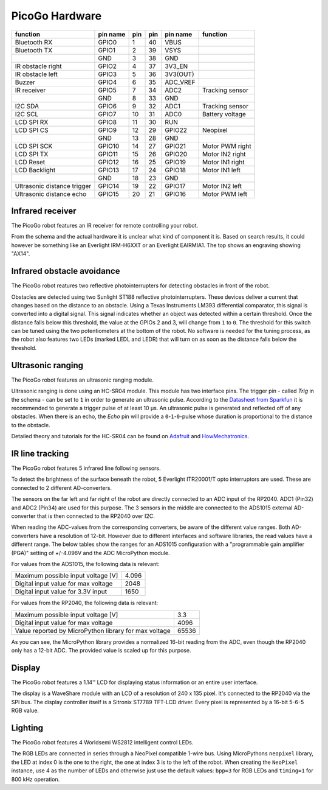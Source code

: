 PicoGo Hardware
===============

.. image:: images/picogo_pinout.png
    :alt: PicoGo pinout diagram

+-----------------------------+----------+-----+-----+----------+-----------------+
| function                    | pin name | pin | pin | pin name | function        |
+=============================+==========+=====+=====+==========+=================+
| Bluetooth RX                | GPIO0    | 1   | 40  | VBUS     |                 |
+-----------------------------+----------+-----+-----+----------+-----------------+
| Bluetooth TX                | GPIO1    | 2   | 39  | VSYS     |                 |
+-----------------------------+----------+-----+-----+----------+-----------------+
|                             | GND      | 3   | 38  | GND      |                 |
+-----------------------------+----------+-----+-----+----------+-----------------+
| IR obstacle right           | GPIO2    | 4   | 37  | 3V3_EN   |                 |
+-----------------------------+----------+-----+-----+----------+-----------------+
| IR obstacle left            | GPIO3    | 5   | 36  | 3V3(OUT) |                 |
+-----------------------------+----------+-----+-----+----------+-----------------+
| Buzzer                      | GPIO4    | 6   | 35  | ADC_VREF |                 |
+-----------------------------+----------+-----+-----+----------+-----------------+
| IR receiver                 | GPIO5    | 7   | 34  | ADC2     | Tracking sensor |
+-----------------------------+----------+-----+-----+----------+-----------------+
|                             | GND      | 8   | 33  | GND      |                 |
+-----------------------------+----------+-----+-----+----------+-----------------+
| I2C SDA                     | GPIO6    | 9   | 32  | ADC1     | Tracking sensor |
+-----------------------------+----------+-----+-----+----------+-----------------+
| I2C SCL                     | GPIO7    | 10  | 31  | ADC0     | Battery voltage |
+-----------------------------+----------+-----+-----+----------+-----------------+
| LCD SPI RX                  | GPIO8    | 11  | 30  | RUN      |                 |
+-----------------------------+----------+-----+-----+----------+-----------------+
| LCD SPI CS                  | GPIO9    | 12  | 29  | GPIO22   | Neopixel        |
+-----------------------------+----------+-----+-----+----------+-----------------+
|                             | GND      | 13  | 28  | GND      |                 |
+-----------------------------+----------+-----+-----+----------+-----------------+
| LCD SPI SCK                 | GPIO10   | 14  | 27  | GPIO21   | Motor PWM right |
+-----------------------------+----------+-----+-----+----------+-----------------+
| LCD SPI TX                  | GPIO11   | 15  | 26  | GPIO20   | Motor IN2 right |
+-----------------------------+----------+-----+-----+----------+-----------------+
| LCD Reset                   | GPIO12   | 16  | 25  | GPIO19   | Motor IN1 right |
+-----------------------------+----------+-----+-----+----------+-----------------+
| LCD Backlight               | GPIO13   | 17  | 24  | GPIO18   | Motor IN1 left  |
+-----------------------------+----------+-----+-----+----------+-----------------+
|                             | GND      | 18  | 23  | GND      |                 |
+-----------------------------+----------+-----+-----+----------+-----------------+
| Ultrasonic distance trigger | GPIO14   | 19  | 22  | GPIO17   | Motor IN2 left  |
+-----------------------------+----------+-----+-----+----------+-----------------+
| Ultrasonic distance echo    | GPIO15   | 20  | 21  | GPIO16   | Motor PWM left  |
+-----------------------------+----------+-----+-----+----------+-----------------+

Infrared receiver
-----------------

The PicoGo robot features an IR receiver for remote controlling your robot.

.. image:: images/ir_recv_schema.png
    :alt: IR receiver schema
    :width: 49%
.. image:: images/ir_recv_location.png
    :alt: IR receiver location on the robot
    :width: 49%

From the schema and the actual hardware it is unclear what kind of component it is.
Based on search results, it could however be something like an Everlight IRM-H6XXT
or an Everlight EAIRMIA1. The top shows an engraving showing "AX14".

Infrared obstacle avoidance
---------------------------

The PicoGo robot reatures two reflective photointerrupters for detecting obstacles
in front of the robot.

.. image:: images/ir_obstacle_schema.png
    :alt: IR obstacle detectors schema
    :width: 49%
.. image:: images/ir_obstacle_location.png
    :alt: IR obstacle detectors on the robot
    :width: 49%

Obstacles are detected using two Sunlight ST188 reflective photointerrupters. These
devices deliver a current that changes based on the distance to an obstacle. Using
a Texas Instruments LM393 differential comparator, this signal is converted into a
digital signal. This signal indicates whether an object was detected within a certain
threshold. Once the distance falls below this threshold, the value at the GPIOs 2
and 3, will change from ``1`` to ``0``. The threshold for this switch can be tuned using
the two potentiometers at the bottom of the robot. No software is needed for the
tuning process, as the robot also features two LEDs (marked LEDL and LEDR) that will
turn on as soon as the distance falls below the threshold.

.. image:: images/ir_obstacle_tuning.png
    :alt: IR obstacle tuning potentiometers on the robot
    :width: 49%
.. image:: images/ir_obstacle_tuning_leds.png
    :alt: IR obstacle tuning LEDs on the robot
    :width: 49%

Ultrasonic ranging
------------------

The PicoGo robot features an ultrasonic ranging module.

.. image:: images/ultrasonic_schema.png
    :alt: Ultrasonic ranging connector schema
    :width: 49%
.. image:: images/ultrasonic_location.png
    :alt: Ultrasonic ranging on the robot
    :width: 49%

Ultrasonic ranging is done using an HC-SR04 module. This module has two interface
pins. The trigger pin - called `Trig` in the schema - can be set to ``1`` in order
to generate an ultrasonic pulse. According to the 
`Datasheet from Sparkfun <https://cdn.sparkfun.com/datasheets/Sensors/Proximity/HCSR04.pdf>`_
it is recommended to generate a trigger pulse of at least 10 μs. An ultrasonic
pulse is generated and reflected off of any obstacles. When there is an echo, the
`Echo` pin will provide a ``0``-``1``-``0``-pulse whose duration is proportional
to the distance to the obstacle.

Detailed theory and tutorials for the HC-SR04 can be found on Adafruit_ and HowMechatronics_.

.. _Adafruit: https://www.adafruit.com/product/3942
.. _HowMechatronics: https://howtomechatronics.com/tutorials/arduino/ultrasonic-sensor-hc-sr04/

IR line tracking
----------------

The PicoGo robot features 5 infrared line following sensors.

.. image:: images/ir_tracking_schema.png
    :alt: IR tracking sensor schema
.. image:: images/ir_tracking_location.png
    :alt: IR tracking sensors on the robot
    :width: 49%

To detect the brightness of the surface beneath the robot, 5 Everlight ITR20001/T opto
interruptors are used. These are connected to 2 different AD-converters.

The sensors on the far left and far right of the robot are directly connected to an ADC input
of the RP2040. ADC1 (Pin32) and ADC2 (Pin34) are used for this purpose. The 3 sensors in the
middle are connected to the ADS1015 external AD-converter that is then connected to the RP2040
over I2C.

When reading the ADC-values from the corresponding converters, be aware of the different
value ranges. Both AD-converters have a resolution of 12-bit. However due to different
interfaces and software libraries, the read values have a different range. The below tables
show the ranges for an ADS1015 configuration with a "programmable gain amplifier (PGA)"
setting of +/-4.096V and the ADC MicroPython module.

For values from the ADS1015, the following data is relevant:

+-------------------------------------+-------+
| Maximum possible input voltage [V]  | 4.096 |
+-------------------------------------+-------+
| Digital input value for max voltage | 2048  |
+-------------------------------------+-------+
| Digital input value for 3.3V input  | 1650  |
+-------------------------------------+-------+

For values from the RP2040, the following data is relevant:

+-------------------------------------------------------+-------+
| Maximum possible input voltage [V]                    | 3.3   |
+-------------------------------------------------------+-------+
| Digital input value for max voltage                   | 4096  |
+-------------------------------------------------------+-------+
| Value reported by MicroPython library for max voltage | 65536 |
+-------------------------------------------------------+-------+

As you can see, the MicroPython library provides a normalized 16-bit reading
from the ADC, even though the RP2040 only has a 12-bit ADC. The provided value is
scaled up for this purpose.

Display
-------

The PicoGo robot features a 1.14'' LCD for displaying status information or an entire
user interface.

.. image:: images/lcd_schema.png
    :alt: LCD schema
    :width: 49%
.. image:: images/lcd_location.png
    :alt: LCD location on the robot
    :width: 49%

The display is a WaveShare module with an LCD of a resolution of 240 x 135 pixel. 
It's connected to the RP2040 via the SPI bus. The display controller itself is a
Sitronix ST7789 TFT-LCD driver. Every pixel is represented by a 16-bit 5-6-5 RGB value.

Lighting
--------

The PicoGo robot features 4 Worldsemi WS2812 intelligent control LEDs.

.. image:: images/lighting_schema.png
    :alt: Lighting schema
.. image:: images/lighting_location.png
    :alt: Lighting schema location on the robot
    :width: 49%

The RGB LEDs are connected in series through a NeoPixel compatible 1-wire bus. Using
MicroPythons ``neopixel`` library, the LED at index 0 is the one to the right, the one
at index 3 is to the left of the robot. When creating the ``NeoPixel`` instance, use
4 as the number of LEDs and otherwise just use the default values: ``bpp=3`` for RGB
LEDs and ``timing=1`` for 800 kHz operation.

